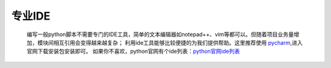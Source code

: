 专业IDE
============

    编写一般python脚本不需要专门的IDE工具，简单的文本编辑器如notepad++、vim等都可以。但随着项目业务量增加，模块间相互引用会变得越来越复杂；
    利用ide工具能够比较便捷的为我们提供帮助。这里推荐使用 `pycharm <https://www.jetbrains.com/pycharm/>`_,进入官网下载安装包安装即可。
    如果你不喜欢，python官网有个ide列表：`python官网ide列表 <https://wiki.python.org/moin/IntegratedDevelopmentEnvironments>`_
